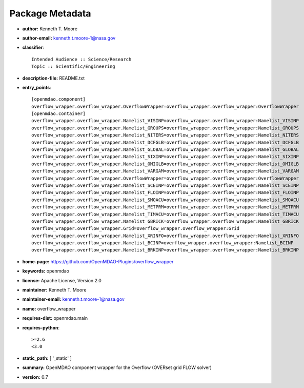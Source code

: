 
================
Package Metadata
================

- **author:** Kenneth T. Moore

- **author-email:** kenneth.t.moore-1@nasa.gov

- **classifier**:: 

    Intended Audience :: Science/Research
    Topic :: Scientific/Engineering

- **description-file:** README.txt

- **entry_points**:: 

    [openmdao.component]
    overflow_wrapper.overflow_wrapper.OverflowWrapper=overflow_wrapper.overflow_wrapper:OverflowWrapper
    [openmdao.container]
    overflow_wrapper.overflow_wrapper.Namelist_VISINP=overflow_wrapper.overflow_wrapper:Namelist_VISINP
    overflow_wrapper.overflow_wrapper.Namelist_GROUPS=overflow_wrapper.overflow_wrapper:Namelist_GROUPS
    overflow_wrapper.overflow_wrapper.Namelist_NITERS=overflow_wrapper.overflow_wrapper:Namelist_NITERS
    overflow_wrapper.overflow_wrapper.Namelist_DCFGLB=overflow_wrapper.overflow_wrapper:Namelist_DCFGLB
    overflow_wrapper.overflow_wrapper.Namelist_GLOBAL=overflow_wrapper.overflow_wrapper:Namelist_GLOBAL
    overflow_wrapper.overflow_wrapper.Namelist_SIXINP=overflow_wrapper.overflow_wrapper:Namelist_SIXINP
    overflow_wrapper.overflow_wrapper.Namelist_OMIGLB=overflow_wrapper.overflow_wrapper:Namelist_OMIGLB
    overflow_wrapper.overflow_wrapper.Namelist_VARGAM=overflow_wrapper.overflow_wrapper:Namelist_VARGAM
    overflow_wrapper.overflow_wrapper.OverflowWrapper=overflow_wrapper.overflow_wrapper:OverflowWrapper
    overflow_wrapper.overflow_wrapper.Namelist_SCEINP=overflow_wrapper.overflow_wrapper:Namelist_SCEINP
    overflow_wrapper.overflow_wrapper.Namelist_FLOINP=overflow_wrapper.overflow_wrapper:Namelist_FLOINP
    overflow_wrapper.overflow_wrapper.Namelist_SMOACU=overflow_wrapper.overflow_wrapper:Namelist_SMOACU
    overflow_wrapper.overflow_wrapper.Namelist_METPRM=overflow_wrapper.overflow_wrapper:Namelist_METPRM
    overflow_wrapper.overflow_wrapper.Namelist_TIMACU=overflow_wrapper.overflow_wrapper:Namelist_TIMACU
    overflow_wrapper.overflow_wrapper.Namelist_GBRICK=overflow_wrapper.overflow_wrapper:Namelist_GBRICK
    overflow_wrapper.overflow_wrapper.Grid=overflow_wrapper.overflow_wrapper:Grid
    overflow_wrapper.overflow_wrapper.Namelist_XRINFO=overflow_wrapper.overflow_wrapper:Namelist_XRINFO
    overflow_wrapper.overflow_wrapper.Namelist_BCINP=overflow_wrapper.overflow_wrapper:Namelist_BCINP
    overflow_wrapper.overflow_wrapper.Namelist_BRKINP=overflow_wrapper.overflow_wrapper:Namelist_BRKINP

- **home-page:** https://github.com/OpenMDAO-Plugins/overflow_wrapper

- **keywords:** openmdao

- **license:** Apache License, Version 2.0

- **maintainer:** Kenneth T. Moore

- **maintainer-email:** kenneth.t.moore-1@nasa.gov

- **name:** overflow_wrapper

- **requires-dist:** openmdao.main

- **requires-python**:: 

    >=2.6
    <3.0

- **static_path:** [ '_static' ]

- **summary:** OpenMDAO component wrapper for the Overflow (OVERset grid FLOW solver)

- **version:** 0.7

